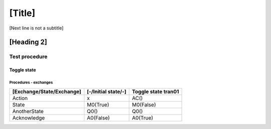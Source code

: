 [Title]
=======
[Next line is not a subtitle]

[Heading 2]
-----------
Test procedure
+++++++++++++++
Toggle state
*************
Procedures - exchanges
^^^^^^^^^^^^^^^^^^^^^^^

+---------------------------+---------------------+----------------------------+
| [Exchange/State/Exchange] | [-/Initial state/-] | Toggle state tran01        |
+===========================+=====================+============================+
| Action                    | x                   | AC()                       |
+---------------------------+---------------------+----------------------------+
| State                     | M0(True)            | M0(False)                  |
+---------------------------+---------------------+----------------------------+
| AnotherState              | Q0()                | Q0()                       |
+---------------------------+---------------------+----------------------------+
| Acknowledge               | A0(False)           | A0(True)                   |
+---------------------------+---------------------+----------------------------+

